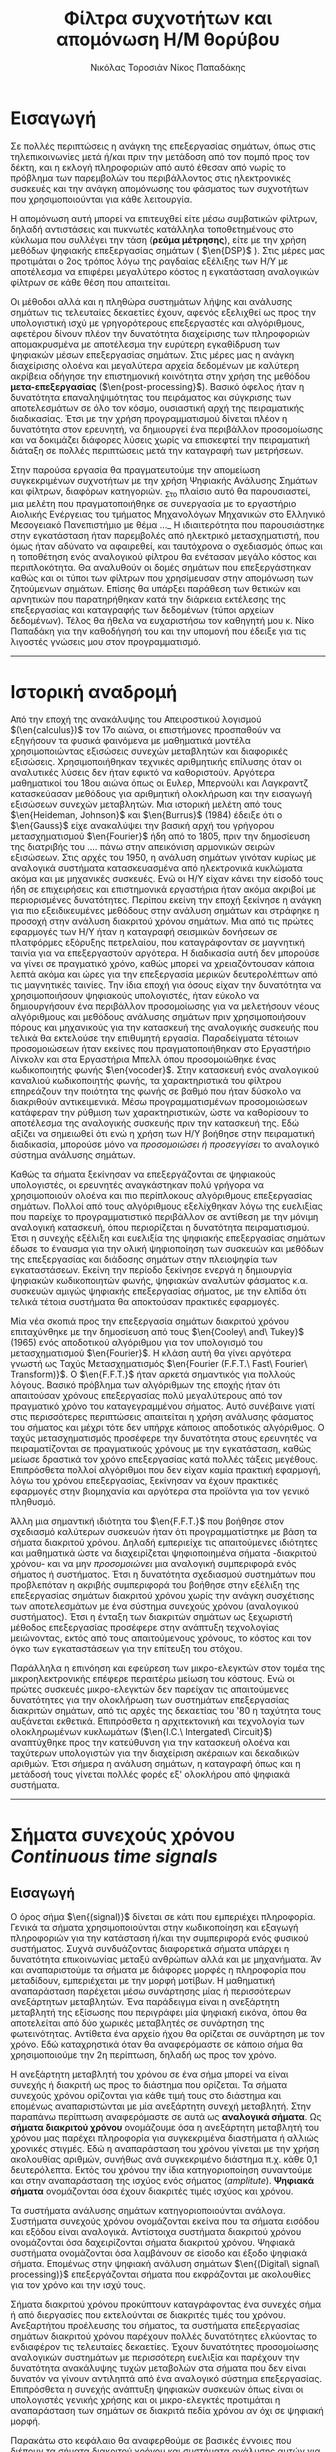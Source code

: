 #+TITLE: Φίλτρα συχνοτήτων και απομόνωση Η/Μ θορύβου
#+AUTHOR: Νικόλας Τοροσιάν
#+AUTHOR: Νίκος Παπαδάκης
#+LANGUAGE: gr
#+STARTUP: latexpreview
#+OPTIONS: tags:t toc:t
#+EXPORT_SELECT_TAGS: export
#+EXPORT_EXCLUDE_TAGS: noexport
#+EXCLUDE_TAGS: noexport
#+TAGS:  noexport(n)

# The default La-TeX class is article,
#+LATEX_CLASS: report

# Options to modify the class. E.g. font size.
#+LATEX_CLASS_OPTIONS: [breaklines=true]

# Other La-TeX code that you'd need in the preamble, notably, using packages.
#+LATEX_HEADER: \usepackage[margin=2cm]{geometry}
#+LATEX_HEADER: \usepackage{setspace}
#+LATEX_HEADER: \usepackage[utf8]{inputenc}
#+LATEX_HEADER: \usepackage[LGR]{fontenc}
#+LATEX_HEADER: \usepackage[T1]{fontenc}
#+LATEX_HEADER: \usepackage[english,greek]{babel}
#+LATEX_HEADER: \newcommand{\en}[1]{\foreignlanguage{english}{#1}}
#+LATEX_HEADER: \usepackage{minted}
#+LATEX_HEADER: \usepackage[hidelinks]{hyperref}
# Options don't need to be in capital letters
#+latex_header: \setstretch{1.50}
#+latex_header: \hypersetup{colorlinks=true, linkcolor=black}

# Fancy headers
#+latex_header: \usepackage{fancyhdr}
#+latex_header: \usepackage{lipsum}% just to generate text for the example
#+latex_header: \pagestyle{fancy}
#+latex_header: \fancyhf{}
#+latex_header: \fancyhead[L]{\rightmark}
#+latex_header: \fancyhead[R]{\leftmark}
#+latex_header: \renewcommand{\headrulewidth}{0.4pt}


* Εισαγωγή
#+ODT: <text:p text:style-name="PageBreak"/>
Σε πολλές περιπτώσεις η ανάγκη της επεξεργασίας σημάτων, όπως στις
τηλεπικοινωνίες μετά ή/και πριν την μετάδοση από τον πομπό προς τον
δέκτη, και η εκλογή πληροφοριών από αυτό έθεσαν από νωρίς το πρόβλημα
των παρεμβολών του περιβάλλοντος στις ηλεκτρονικές συσκευές και την
ανάγκη απομόνωσης του φάσματος των συχνοτήτων που χρησιμοποιούνται για
κάθε λειτουργία.

Η απομόνωση αυτή μπορεί να επιτευχθεί είτε μέσω συμβατικών φίλτρων,
δηλαδή αντιστάσεις και πυκνωτές κατάλληλα τοποθετημένους στο κύκλωμα που
συλλέγει την τάση (*ρεύμα μέτρησης*), είτε με την χρήση μεθόδων ψηφιακής
επεξεργασίας σημάτων ( $\en{DSP}$ ).
Στις μέρες μας προτιμάται ο 2ος τρόπος λόγω
της ραγδαίας εξέλιξης των Η/Υ με αποτέλεσμα να επιφέρει μεγαλύτερο
κόστος η εγκατάσταση αναλογικών φίλτρων σε κάθε θέση που απαιτείται.

Οι μέθοδοι αλλά και η πληθώρα συστημάτων λήψης και ανάλυσης σημάτων τις
τελευταίες δεκαετίες έχουν, αφενός εξελιχθεί ως προς την υπολογιστική
ισχύ με γρηγορότερους επεξεργαστές και αλγόριθμους, αφετέρου δίνουν
πλέον την δυνατότητα διαχείρισης των πληροφοριών απομακρυσμένα με
αποτέλεσμα την ευρύτερη εγκαθίδρυση των ψηφιακών μέσων επεξεργασίας
σημάτων. Στις μέρες μας η ανάγκη διαχείρισης ολοένα και μεγαλύτερα
αρχεία δεδομένων με καλύτερη ακρίβεια οδήγησε την επιστημονική κοινότητα
στην χρήση της μεθόδου *μετα-επεξεργασίας* ($\en{post-processing}$). Βασικό όφελος
ήταν η δυνατότητα επαναληψιμότητας του πειράματος και σύγκρισης των
αποτελεσμάτων σε όλο τον κόσμο, ουσιαστική αρχή της πειραματικής
διαδικασίας. Έτσι με την χρήση προγραμματισμού δίνεται πλέον η
δυνατότητα στον ερευνητή, να δημιουργεί ένα περιβάλλον προσομοίωσης και
να δοκιμάζει διάφορες λύσεις χωρίς να επισκεφτεί την πειραματική διάταξη
σε πολλές περιπτώσεις μετά την καταγραφή των μετρήσεων.

Στην παρούσα εργασία θα πραγματευτούμε την απομείωση συγκεκριμένων
συχνοτήτων με την χρήση Ψηφιακής Ανάλυσης Σημάτων και φίλτρων, διαφόρων
κατηγοριών. _Στο πλαίσιο αυτό θα παρουσιαστεί, μια μελέτη που
πραγματοποιήθηκε σε συνεργασία με το εργαστήριο Αιολικής Ενέργειας του
τμήματος Μηχανολόγων Μηχανικών στο Ελληνικό Μεσογειακό Πανεπιστήμιο με
θέμα …_ Η ιδιαιτερότητα που παρουσιάστηκε στην εγκατάσταση ήταν
παρεμβολές από ηλεκτρικό μετασχηματιστή, που όμως ήταν αδύνατο να
αφαιρεθεί, και ταυτόχρονα ο σχεδιασμός όπως και η τοποθέτηση ενός
αναλογικού φίλτρου θα ενέτασαν μεγάλο κόστος και περιπλοκότητα. Θα
αναλυθούν οι δομές σημάτων που επεξεργάστηκαν καθώς και οι τύποι των
φίλτρων που χρησίμευσαν στην απομόνωση των ζητούμενων σημάτων. Επίσης θα
υπάρξει παράθεση των θετικών και αρνητικών που παρατηρήθηκαν κατά την
διάρκεια εκτέλεσης της επεξεργασίας και καταγραφής των δεδομένων (τύποι
αρχείων δεδομένων). Τέλος θα ήθελα να ευχαριστήσω τον καθηγητή μου κ.
Νίκο Παπαδάκη για την καθοδήγησή του και την υπομονή που έδειξε για τις
λιγοστές γνώσεις μου στον προγραμματισμό.
-----
* Ιστορική αναδρομή
:PROPERTIES:
:ATTR_ODT: :page-break t
:END:
Από την εποχή της ανακάλυψης του Απειροστικού λογισμού $(\en{calculus})$
τον 17ο αιώνα, οι επιστήμονες προσπαθούν να εξηγήσουν τα φυσικά
φαινόμενα με μαθηματικά μοντέλα χρησιμοποιώντας εξισώσεις
συνεχών μεταβλητών και διαφορικές εξισώσεις. Χρησιμοποιήθηκαν
τεχνικές αριθμητικής επίλυσης όταν οι αναλυτικές λύσεις δεν
ήταν εφικτό να καθοριστούν. Αργότερα μαθηματικοί του 18ου αιώνα
όπως οι Ευλερ, Μπερνούλι και Λαγκραντζ κατασκεύασαν μεθόδους
για αριθμητική ολοκλήρωση και την εισαγωγή εξισώσεων συνεχών
μεταβλητών. Μια ιστορική μελέτη από τους $\en{Heideman, Johnson}$ και
$\en{Burrus}$ (1984) έδειξε ότι ο $\en{Gauss}$ είχε ανακαλύψει την βασική
αρχή του γρήγορου μετασχηματισμού $\en{Fourier}$ ήδη από το 1805, πριν
την δημοσίευση της διατριβής του .... πάνω στην απεικόνιση
αρμονικών σειρών εξισώσεων.
Στις αρχές του 1950, η ανάλυση σημάτων γινόταν κυρίως με
αναλογικά συστήματα κατασκευασμένα από ηλεκτρονικά κυκλώματα
ακόμα και με μηχανικές συσκευές. Ενώ οι Η/Υ είχαν κάνει την
είσοδό τους ήδη σε επιχειρήσεις και επιστημονικά εργαστήρια
ήταν ακόμα ακριβοί με περιορισμένες δυνατότητες. Περίπου εκείνη
την εποχή ξεκίνησε η ανάγκη για πιο εξειδικευμένες μεθόδους
στην ανάλυση σημάτων και στράφηκε η προσοχή στην ανάλυση
διακριτού χρόνου σημάτων. Μια από τις πρώτες εφαρμογές των Η/Υ
ήταν η καταγραφή σεισμικών δονήσεων σε πλατφόρμες εξόρυξης
πετρελαίου, που καταγράφονταν σε μαγνητική ταινία για να επεξεργαστούν
αργότερα. Η διαδικασία αυτή δεν μπορούσε να γίνει σε
πραγματικό χρόνο, καθώς μπορεί να χρειαζόντουσαν κάποια
λεπτά ακόμα και ώρες για την επεξεργασία μερικών δευτερολέπτων
από τις μαγνητικές ταινίες.
    Την ίδια εποχή για όσους είχαν την δυνατότητα να χρησιμοποιήσουν
ψηφιακούς υπολογιστές, ήταν εύκολο να δημιουργήσουν ένα περιβάλλον
προσομοίωσης για να μελετήσουν νέους αλγόριθμους και μεθόδους
ανάλυσης σημάτων πριν χρησιμοποιήσουν πόρους και μηχανικούς για την
κατασκευή της αναλογικής συσκευής που τελικά θα εκτελούσε την
επιθυμητή εργασία. Παραδείγματα τέτοιων προσομοιώσεων ήταν εκείνες
που πραγματοποιήθηκαν στο Εργαστήριο Λίνκολν και στα Εργαστήρια Μπελλ
όπου προσομοιώθηκε ένας κωδικοποιητής φωνής $\en{vocoder}$. Στην κατασκευή
ενός αναλογικού καναλιού κωδικοποιητής φωνής, τα χαρακτηριστικά του
φίλτρου επηρεάζουν την ποιότητα της φωνής σε βαθμό που ήταν δύσκολο να
διακριθούν αντικειμενικά. Μέσω προγραμματισμένων προσομοιώσεων
κατάφεραν την ρύθμιση των χαρακτηριστικών, ώστε να καθορίσουν το
αποτέλεσμα της αναλογικής συσκευής πριν την κατασκευή της.
    Εδώ αξίζει να σημειωθεί ότι ενώ η χρήση των Η/Υ βοήθησε στην πειραματική
διαδικασία, μπορούσε μόνο να /προσομοιώσει ή προσεγγίσει/ το αναλογικό
σύστημα ανάλυσης σημάτων.

Καθώς τα σήματα ξεκίνησαν να επεξεργάζονται σε ψηφιακούς υπολογιστές, οι
ερευνητές αναγκάστηκαν πολύ γρήγορα να χρησιμοποιούν ολοένα και πιο περίπλοκους
αλγόριθμους επεξεργασίας σημάτων. Πολλοί από τους αλγόριθμους
εξελίχθηκαν λόγω της ευελιξίας που παρείχε το προγραμματιστικό περιβάλλον
σε αντίθεση με την μόνιμη αναλογική κατασκευή, όπου περιορίζεται η δυνατότητα
πειραματισμού. Έτσι η συνεχής εξέλιξη και ευελιξία της ψηφιακής
επεξεργασίας σημάτων έδωσε το έναυσμα για την ολική ψηφιοποίηση των συσκευών
και μεθόδων της επεξεργασίας και διάδοσης σημάτων στην πλειοψηφία των
εγκαταστάσεων. Εκείνη την περίοδο ξεκίνησε ενεργά η δημιουργία ψηφιακών
κωδικοποιητών φωνής, ψηφιακών αναλυτών φάσματος κ.α. συσκευών αμιγώς ψηφιακής
επεξεργασίας σήματος, με την ελπίδα ότι τελικά τέτοια συστήματα θα
αποκτούσαν πρακτικές εφαρμογές.

Μία νέα σκοπιά προς την επεξεργασία σημάτων διακριτού χρόνου επιταχύνθηκε
με την δημοσίευση από τους $\en{Cooley\ and\ Tukey}$ (1965) ενός αποδοτικού αλγόριθμου
για τον υπολογισμό του μετασχηματισμού $\en{Fourier}$. Η κλάση αυτή θα γίνει
αργότερα γνωστή ως Ταχύς Μετασχηματισμός $\en{Fourier (F.F.T.\ Fast\ Fourier\ Transform)}$.
Ο $\en{F.F.T.}$ ήταν αρκετά σημαντικός για πολλούς λόγους. Βασικό
πρόβλημα των αλγόριθμων της εποχής ήταν ότι απαιτούσαν χρόνους
επεξεργασίας πολύ μεγαλύτερους από τον πραγματικό χρόνο του
καταγεγραμμένου σήματος. Αυτό συνέβαινε γιατί στις περισσότερες
περιπτώσεις απαιτείται η χρήση ανάλυσης φάσματος του σήματος και μέχρι
τότε δεν υπήρχε κάποιος αποδοτικός αλγόριθμος. Ο ταχύς μετασχηματισμός
προσέφερε την δυνατότητα στους ερευνητές να πειραματίζονται σε
πραγματικούς χρόνους με την εγκατάσταση, καθώς μείωσε δραστικά τον χρόνο
επεξεργασίας κατά πολλές τάξεις μεγέθους. Επιπρόσθετα πολλοί αλγόριθμοι
που δεν είχαν καμία πρακτική εφαρμογή, λόγω του χρόνου επεξεργασίας,
ξεκίνησαν να έχουν πρακτικές εφαρμογές στην βιομηχανία και αργότερα στα
προϊόντα για τον γενικό πληθυσμό.

Άλλη μια σημαντική ιδιότητα του $\en{F.F.T.}$ που βοήθησε στον σχεδιασμό καλύτερων
συσκευών ήταν ότι προγραμματίστηκε με βάση τα σήματα διακριτού χρόνου.
Δηλαδή εμπεριείχε τις απαιτούμενες ιδιότητες και μαθηματικά ώστε να
διαχειρίζεται ψηφιοποιημένα σήματα -διακριτού χρόνου- και να μην
/προσομοιώνει/ μια αναλογική συμπεριφορά ενός σήματος ή συστήματος.
Έτσι η δυνατότητα σχεδιασμού συστημάτων που προβλεπόταν η ακριβής
συμπεριφορά του βοήθησε στην εξέλιξη της επεξεργασίας σημάτων
διακριτού χρόνου χωρίς την ανάγκη συσχέτισης των αποτελεσμάτων
με ένα σύστημα συνεχούς χρόνου (αναλογικού συστήματος). Έτσι η ένταξη
των διακριτών σημάτων ως ξεχωριστή μέθοδος επεξεργασίας προσέφερε στην
ανάπτυξη τεχνολογίας μειώνοντας, εκτός από τους απαιτούμενους χρόνους,
το κόστος και τον όγκο των εγκαταστάσεων για την επίτευξη του στόχου.

Παράλληλα η επινόηση και εφεύρεση των μικρο-ελεγκτών στον τομέα της
μικροηλεκτρονικής επέφερε περαιτέρω μείωση του κόστους. Ενώ οι
πρώτες συσκευές μικρο-ελεγκτών δεν παρείχαν τις απαιτούμενες δυνατότητες
για την ολοκλήρωση των συστημάτων επεξεργασίας διακριτών σημάτων, από
τις αρχές της δεκαετίας του '80 η ταχύτητα τους αυξάνεται εκθετικά.
Επιπρόσθετα η αρχιτεκτονική και τεχνολογία των ολοκληρωμένων κυκλωμάτων
($\en{I.C.\ Intergated\ Circuit}$) αναπτύχθηκε προς την κατεύθυνση για την κατασκευή
ολοένα και ταχύτερων υπολογιστών για την διαχείριση ακέραιων και δεκαδικών
αριθμών. Έτσι σήμερα η ανάλυση σημάτων, η καταγραφή όπως και η μετάδοσή τους
γίνεται πολλές φορές εξ' ολοκλήρου από ψηφιακά συστήματα.
-----
* Σήματα συνεχούς χρόνου \(Continuous\ time\ signals\)
** Εισαγωγή
Ο όρος σήμα $\en{(signal)}$ δίνεται σε κάτι που εμπεριέχει πληροφορία. Γενικά
τα σήματα χρησιμοποιούνται στην κωδικοποίηση και εξαγωγή πληροφοριών για
την κατάσταση ή/και την συμπεριφορά ενός φυσικού συστήματος. Συχνά
συνδυάζοντας διαφορετικά σήματα υπάρχει η δυνατότητα επικοινωνίας μεταξύ
ανθρώπων αλλά και με μηχανήματα. Άν και αναπαριστούμε τα σήματα με διάφορες
μορφές η πληροφορία που μεταδίδουν, εμπεριέχεται με την μορφή μοτίβων. Η
μαθηματική αναπαράσταση παρέχεται μέσω συνάρτησης μίας ή περισσότερων
ανεξάρτητων μεταβλητών. Ένα παράδειγμα είναι η ανεξάρτητη μεταβλητή της
εξίσωσης που περιγράφει μία ψηφιακή εικόνα, όπου θα αποτελείται από δύο
χωρικές μεταβλητές σε συνάρτηση της φωτεινότητας. Αντίθετα ένα αρχείο ήχου
θα ορίζεται σε συνάρτηση με τον χρόνο. Εδώ καταχρηστικά όταν θα αναφερόμαστε
σε κάποιο σήμα θα χρησιμοποιούμε την 2η περίπτωση, δηλαδή ως προς τον χρόνο.

Η ανεξάρτητη μεταβλητή του χρόνου σε ένα σήμα μπορεί να είναι συνεχής ή
διακριτή ως προς το διάστημα που ορίζεται. Τα σήματα συνεχούς χρόνου
ορίζονται για κάθε τιμή τους στο διάστημα και επομένως αναπαριστώνται
με μία ανεξάρτητη συνεχή μεταβλητή. Στην παραπάνω περίπτωση αναφερόμαστε
σε αυτά ως *αναλογικά σήματα*. Ως *σήματα διακριτού χρόνου* ονομάζουμε όσα η
ανεξάρτητη μεταβλητή του χρόνου μας παρέχει πληροφορία για συγκεκριμένα
διαστήματα ή αλλιώς χρονικές στιγμές. Εδώ η αναπαράσταση του χρόνου γίνεται
με την χρήση ακολουθίας αριθμών, συνήθως ανά συγκεκριμένο διάστημα π.χ.
κάθε 0,1 δευτερόλεπτα. Εκτός του χρόνου την ίδια κατηγοριοποίηση συναντούμε
και στην αναπαράσταση της ισχύος ενός σήματος \((amplitute)\). *Ψηφιακά σήματα*
ονομάζονται όσα έχουν διακριτές τιμές ισχύος και χρόνου.

Τα συστήματα ανάλυσης σημάτων κατηγοριοποιούνται ανάλογα. Συστήματα συνεχούς
χρόνου ονομάζονται εκείνα που τα σήματα εισόδου και εξόδου είναι αναλογικά.
Αντίστοιχα συστήματα διακριτού χρόνου ονομάζονται όσα δαχειρίζονται σήματα
διακριτού χρόνου. Ψηφιακά συστήματα ονομάζονται όσα λαμβάνουν σε είσοδο και
έξοδο ψηφιακά σήματα. Επομένως στην ψηφιακή ανάλυση σημάτων $\en{(Digital\ signal\ processing)}$ επεξεργάζονται σήματα που εκφράζονται με ακολουθίες για
τον χρόνο και την ισχύ τους.

Σήματα διακριτού χρόνου προκύπτουν καταγράφοντας ένα συνεχές σήμα ή από
διεργασίες που εκτελούνται σε διακριτές τιμές του χρόνου. Ανεξαρτήτου
προέλευσης του σήματος, τα συστήματα επεξεργασίας σημάτων διακριτού χρόνου
παρέχουν πολλές δυνατότητες ελκύοντας το ενδιαφέρον τις τελευταίες
δεκαετίες. Έχουν δυνατότητες προσομοίωσης αναλογικών συστημάτων με
περισσότερη ευελιξία και παρέχουν την δυνατότητα ανακάλυψης τυχών μεταβολών
στα σήματα που δεν είναι δυνατόν να γίνουν αντιληπτά από ένα αναλογικό
σύστημα επεξεργασίας. Επιπρόσθετα η συνεχής ανάπτυξη ψηφιακών συσκευών
όπως είναι οι υπολογιστές γενικής χρήσης και οι μικρο-ελεγκτές προτιμάται
η αναπαράσταση των σημάτων σε διακριτά πεδία χρόνου αν όχι σε ψηφιακή μορφή.

Παρακάτω στο κεφάλαιο θα αναφερθούμε σε βασικές έννοιες που διέπουν τα σήματα
διακριτού χρόνου και συστήματα ανάλυσης αυτών για μονοδιάστατα σήματα.
Πρακτικά υπάρχει η δυνατότητα να διαχειριστούμε τα σήματα αυτά ως αναλογικά
και με σωστή χρήση συγκεκριμένων κριτηρίων μπορούμε να εξάγουμε τα σωστά
αποτελέσματα. Τέτοιου τύπου συστήματα καθόρισαν τις βασικές αρχές των
καταγραφικών συσκευών δεδομένων. Όμως πολλά συστήματα διακριτού χρόνου
δεν ορίζονται ως προσομοιώσεις αναλογικών συστημάτων καθώς και πολλές
ακολουθίες δεν προκύπτουν καταγράφοντας ένα αναλογικό σήμα. Για τους
παραπάνω λόγους αντί να εφαρμοστούν τα αποτελέσματα από την θεωρία που
αναφέρεται στα συνεχή σήματα-συστήματα, θα εκβάλλονται παράλληλα συμπεράσματα
ξεκινώντας από τα χαρακτηριστικά που διέπουν το σήμα και θέτοντας το
ανάλογο πλαίσιο επεξεργασίας. Εδώ ασχοληθήκαμε μόνο με ψηφιακά σήματα
καθώς η καταγραφή των σημάτων έγινε με Η/Υ μέσω προγράμματος $\en{(Lab-View)}$.

** Γενικός ορισμός
Σήμα συνεχούς χρόνου ονομάζεται ένα σήμα \(y(t)\), το οποίο ορίζεται για
κάθε τιμή του \(t\) σε κάποιο διάστημα χρόνου \([\alpha,\beta]\). Συνήθως τα συναντούμε
στην μορφή συνεχούς ρεύματος σε μετρητικές και άλλες συσκευές σε εξόδους
για την ένδειξη κάποιας τιμής ή απεικόνιση σε παλμογράφο. Τα σήματα
συνεχούς χρόνου χωρίζονται σε αναλογικά και διακριτά σήματα συνεχούς
χρόνου.
** Αναλογικό και διακριτό σήμα συνεχούς χρόνου
Αναλογικά σήματα ονομάζονται εκείνα που η ανεξάρτητη μεταβλητή του
χρόνου (t) και η μεταβλητή του πλάτους (εξαρτημένη μεταβλητή ως προς τον
χρόνο) λαμβάνουν συνεχής και πραγματικές τιμές, π.χ. \(\psi(t) = 12 * t\).
Διακριτά σήματα συνεχούς χρόνου ονομάζονται όσα ή εξαρτημένη τιμή
(πλάτος) παίρνει διακριτές τιμές, π.χ.

    \(\psi(t) =  A * t\), όπου

    \(A = 0, … ,n\) και \(t \in [a,b]\) .

-----
* Σήματα διακριτού χρόνου
** Γενικός ορισμός
Σήμα διακριτού χρόνου ονομάζεται μια ακολουθία αριθμών καταγεγραμμένες
ανά συγκεκριμένο χρονικό διάστημα, π.χ. κάθε 0,01 δευτερόλεπτο. Το
διάστημα αυτό ορίζει την ταχύτητα καταγραφής του σήματος από την
εκάστοτε συσκευή, όμως εμείς αναφερόμαστε σε αυτό το χρόνο μέσω της
συχνότητας καταγραφής ή αλλιώς $\en{sampling\ frequency}$. Η συχνότητα αυτή
ορίζεται ως το πηλίκο ενός δευτερολέπτου ως προς το χρονικό διάστημα
καταγραφής, δηλαδή από το παραπάνω παράδειγμα θα είχαμε μια συχνότητα
καταγραφής 1/0.01 \([Hz]\).

\begin{equation}
fs = \frac{1}{0,01} [Hz]
\end{equation}
Σημαντικό είναι να αναφερθεί ότι υπάρχει ένα όριο το οποίο πρέπει να
τηρείται ώστε η επαναδημιουργία του σήματος να απεικονίζει όσο το
δυνατόν πιο πολύ στο συνεχές σήμα που καταγράφηκε στην αρχή. Θα
αναφερθούμε αργότερα στο εν λόγω θεώρημα του φυσικού $\en{Niquist}$.
** Εφαρμογές
Στην κατηγορία αυτή κατατάσσονται τα περισσότερα σήματα που
χρησιμοποιούνται σήμερα λόγω της χρήσης Η/Υ για την καταγραφή και
παραγωγή ήχου και εικόνας. Η ένταξη των ψηφιακών σημάτων επιτάχυνε την
επεξεργασία και μείωσε δραστικά τον χώρο αποθήκευσης στην μνήμη των
υπολογιστών.
-----
* Θεωρία καταγραφής σημάτων
** Εισαγωγή
    Σε αυτή την ενότητα θα περιγραφούν οι βασικές θεωρίες που χρησιμοποιούνται
για την ψηφιακή καταγραφή και επεξεργασία σημάτων καθώς και κάποια προβλήματα
που μπορεί να εμφανιστούν κατά τις διαδικασίες αυτές. Μια από τις σημαντικότερες
θεωρίες είναι του Φυσικού και Ηλεκτρολόγου Μηχανικού $\en{Harry\ Nyquist}$,
όπου θα αναφερθεί στη συνέχεια. Επίσης θα αναφερθούμε σε διαστρεβλώσεις
και καταστρεπτικές συμπεριφορές των συστημάτων κατά την μετατροπή τους από
συνεχή σε διακριτά σήματα και σε τρόπους αναγνώρισης και αντιμετώπισης
των προβλημάτων.
** Συχνότητα $\en{Niquist}$
    Στην επεξεργασία σημάτων η συχνότητα $\en{Niquist}$ είναι ένα χαρακτηριστικό μέγεθος
στις καταγραφικές συσκευές, όπου καταγράφουν σήματα συνεχούς χρόνου σε διακριτές
ακολουθίες (ψηφιακά σήματα). Στην πράξη αν η υψηλότερη συχνότητα ενός σήματος
είναι μικρότερη από την συχνότητα $\en{Niquist}$ της συσκευής, το καταγεγραμμένο σήμα
δεν επηρεάζεται από αλλοίωση ($\en{aliasing}$) λόγω της διαδικασίας.

Ορίζεται ώς η μισή της συχνότητας καταγραφής και μετριέται σε κύκλους ανά δευτερόλεπτο
($\en{Hz}$). Σε κλασικές εφαρμογές ψηφιακής καταγραφής, μετά την συσκευή τοποθετείται
ένα φίλτρο $\en{anti-aliasing}$ που αποτρέπει την αλλοίωση μειώνοντας την ισχύ των
συνχοτήτων πάνω από ένα όριο. Τέλος, ορίζεται η ταχύτητα δειγματοληψίας που
παρέχει την λιγότερη δυνατή αλλοίωση, έχοντας υπ' όψη οτί η μεγαλύτερη
συχνότητα που θα αναπαραχθεί αργότερα από το ψηφιακό αντίγραφο θα είναι
ίση με την συχνότητα Νικουιστ \(f_s_N = 0.6f\).

\begin{equation}
f_s_N=0.5f
\end{equation}

\selectlanguage{english}
reference : \url{https://en.wikipedia.org/wiki/Nyquist_frequency}
\selectlanguage{greek}

** Αλλοίωση $\en{Aliasing}$
Ως αλλοίωση αναφερόμαστε εδώ στο αποτέλεσμα καταγραφής ενός σήματος,
όπου η έξοδος αποτελείται από διαφορετικά σήματα και δεν είναι δυνατό να
επαναδημιουργιθεί το αρχικό. Συνήθως η έξοδος είναι μετατοπισμένη ως
προς το φάσμα των συχνοτήτων, όμως πολλές φορές επηρεάζεται και η ισχύ.
Είναι λοιπόν σημαντικό να αποφευχθεί, όσο το δυνατόν περισσότερο, η
αλλοίωση των σημάτων κατά την διαδικασία καταγραφής τους. Για τον λόγο
αυτό συνήθως εφαρμόζεται ένα φίλτρο χαμηλών συχνοτήτων ή φίλτρο κατά της
αλλοίωσης $\en{AAF}$.

Στην ελληνική βιβλιογραφία το φαινόμενο αυτό αναφέρεται ως *ψευδώνυμα συχνοτήτων*
και ερευνήθηκε από τους $\en{Harry\ Niquist}$ και $\en{Claude\ Shannon}$ ερευνητές στα
$\en{Bell\ Labs}$,
οι οποίοι συνέβαλαν σημαντικά στον τομέα των τηλεπικοινωνιών και την καταγραφή
σημάτων. Άλλωστε το θεωρητικό υπόβαθρο για την καταγραφή *ψηφιακών σημάτων* απαλλαγμένων
από ψευδώνυμα αναπτύχθηκε από τους δύο κατά τις δεκαετίες 1920-1950.
Στην εργαστηριακή εγκατάσταση που εξετάστηκε ήταν αδύνατο να αποφευχθεί η εμφάνισή
τους, όμως χρησιμοποιήθηκε η μέθοδος της επεξεργασίας σημάτων πολλαπλών συχνοτήτων
καταγραφής. Στην συγκεκριμένη μέθοδο θα αναφερθούμε επιγραμματικά στην συνέχεια,
όμως αξίζει να αναφερθεί ότι δίνει την δυνατότητα εντοπισμού των αλλοιώσεων
αποδεκατίζοντας το σήμα σύμφωνα με μία σταθερά και εξετάζοντας την γραφική του
παράσταση σε σχέση με την αρχική καταγραφή. Όσο μειώνεται ο αριθμός των δειγμάτων
το σήμα καταστρέφεται ηθελημένα, παράγοντας ψευδώνυμα συχνοτήτων τα οποία θα πρέπει
να είναι όλα διαφορετικά. Όμως στην περίπτωση που εξετάστηκε φάνηκε να επαναδημιουργείται
το αρχικό σήμα σε κάθε πέμπτης (5) τάξης αποδεκατισμού σήματος.


#+attr_latex:  :width 250px
#+attr_latex:  :height 140px
#+ATTR_LATEX: :caption \caption{Φαινόμαινο αλλοίωσης σήματος μετά την καταγραφή του.}
[[~/Documents/dissertation/org-docs/dissertation document/aliasing_from_downsampling.png]]

Το συμπέρασμα αυτό προέκυψε χρησιμοποιώντας μια μέθοδο που εντάσσεται στην κατηγορία
της επεξεργασίας σημάτων πολλαπλών συχνοτήτων, μεταβάλλοντας την συχνότητα καταγραφής
αφαιρώντας πλήθος δειγμάτων, και συγκρίνοντας τις γραφικές παραστάσεις στα πεδία
συχνοτήτων και χρόνου.
Την απόρριψη του συγκεκριμένου τύπου "θορύβου" στις σύγχρονες συσκευές αναλαμβάνουν
ειδικά φίλτρα που ονομάζονται φίλτρα που ονομάζονται $\en{F.I.R.}$. Περισσότερα θα αναφερθούν
αργότερα.

\selectlanguage{english}
<https://en.wikipedia.org/wiki/Anti-aliasing_filter>
\selectlanguage{greek}

** Μείωση αριθμού δειγμάτων $\en{Decimation\ and\ down-sampling}$
Η τεχνική αυτή εφαρμόζεται σε ψηφιακά σήματα με πολλά δείγματα ανά
χρονικό διάστημα που όμως η τυπική απόκληση προδίδει μια περιοδική
κίνηση που σχετίζεται με ταλάντωση. Τότε είναι εύλογο να χωριστεί το
σήμα σε μικρότερα “κομμάτια”. Αύτο έχει σαν αποτέλεσμα την ταχύτερη
ανάλυση των δεδομένων και την ευελιξία της επιλογής ομάδων σε συνάρτηση
με τον χρόνο ή κάποιο άλλο κριτήριο. Εφαρμόζεται συχνά στην
καθημερινότητά μας, καθώς η συμπίεση αρχείων και τα πρότυπα αρχεία ήχου
και εικόνας συμπεριλαμβάνουν μία ή και περισσότερες διαδικασίες μείωσης
του αριθμού των δειγμάτων.

Στην επεξεργασία ψηφιακών σημάτων οι όροι μείωση αριθμού δειγμάτων,
αποδεκατισμός και συμπίεση μπορεί να έχουν ταυτόσημα νοήματα ή μπορεί να
περιγράφουν την απομείωση συχνοτήτων και απορριψη αριθμού δειγμάτων σε
ένα σύστημα ψηφιακής καταγραφής σημάτων πολλαπλών συχνοτήτων. Αργότερα
θα αναλυθεί η σημασία τέτοιων συστημάτων.

Αποδεκατισμός ενός ψηφιακού σήματος σημαίνει η αποθήκευση τελικώς του
κάθε 10ου δείγματος από το αρχικό καταγεγραμμένο σήμα με συγκεκριμένη
συχνότητα καταγραφής. Αυτό έχει επεκταθεί ορίζοντας τον αποδεκατισμό
κατά έναν παράγοντα που συνήθως είναι σταθερός αριθμός και μπορεί να
λάβει ακέραιες και δεκαδικές τιμές.
Έδω αξίζει να σημειωθεί η ανάγκη να λαμβάνει ο παράγοντας αυτός μια
λογική τιμή, για παράδειγμα ένα ψηφιακό σήμα που έχει διάρκεια πέντε
(5) δευτερόλεπτα και καταγράφηκε από συσκευή που είχε συχνότητα
καταγραφής 20 $\en{Hertz}$ ένας παράγοντας 101 προφανώς δεν θα άφηνε κανένα
δείγμα στο νέο ψηφιακό σήμα. Επιπρόσθετα το όριο για να αποφύγουμε την
αλλοίωση απαιτεί το τελικό αποτέλεσμα των διαδικασιών είναι τα 10
δείγματα ανά δευτερόλεπτο (10 $\en{Hz}$). Επομένως θέτοντας τον παράγοντα
αποδεκατισμού 51 θα παρείχε ένα σήμα που θα ήταν αλλοιωμένο.Όταν η
διαδικασία αυτή εφαρμόζεται σωστά σε μια αλληλουχία δειγμάτων ενός σήματος
ή μιας συνεχής συνάρτησης, παράγεται μια προσομοίωσή του καταγεγραμμένο
με μικρότερη συχνότητα.
Όταν το φίλτρο κατά της αλλοίωσης είναι σχεδιασμένο με πρότυπο $\en{IIR}$, τα
οποία θα αναλυθούν παρακάτω, η διαδικασία βασίζεται στην ανάδραση της
εξόδου στην είσοδο του φίλτρου πριν την έναρξη του δεύτερου στάδιου. Για
το πρότυπο σχεδιασμού $\en{FIR}$ είναι εύκολο να υπολογιστεί για κάθε Μ εξόδου.
Ο υπολογισμός που γίνεται από ένα τέτοιο φίλτρο αποδεκατισμού για κάθε
νιοστή έξοδο δείγματος φαίνεται παρακάτω.

\begin{equation}
y[n]=\sum_{k=0}^{K-1}x[nM-k] \cdot h[k],}
\end{equation}


Όπου η ακολουθία $\en{h}$[•] είναι η απόκριση του κρουστικού παλμού ($\en{impulse\ response}$)
, και K είναι το μήκος. Η $\en{x}$[•] αντιπροσωπεύει το σήμα εισόδου
εξαγόμενο από το φίλτρο με λιγότερα δείγματα.
Σε επεξεργαστές γενικής χρήσης μετά τον υπολογισμό της παραπάνω εξίσωσης
για κάποιον αριθμό $\en{n}$, ο ευκολότερος τρόπος να υπολογιστεί το $\en{y[n+1]}$
είναι η καθυστέρηση της αρχής της ακολουθίας $\en{x}$[•] κατά Μ, και να λυθεί
το παραπάνω άθροισμα ξανά. Άν ο παράγοντας Μ=2, η συνάρτηση $\en{h}$[•] μπορεί
να αντιπροσωπεύει ενα φίλτρο μισών συχνοτήτων, όπου σχεδόν το μισό πλήθος
των δειγμάτων του αρχικού σήματος θα είναι μηδενικής ισχύος ($\en{amplitute}$)
και δεν θα συμπεριληφθούν στο προϊόν πολλαπλασιασμού.
Οι *τιμές* της απόκρισης του παλμού κατά διαστήματα Μ δημιουργούν
υποαληλλουχίες, πλήθους Μ περιπλεγμένες μεταξύ τους.Το παράγογο του
πολλαπλασιασμού είναι η πρόσθεση των προϊόντων από τον πολλαπλασιασμό
κάθε υποαληλλουχίας με το καταγεγραμμένο σήμα $\en{x}$[•]. Επιπρόσθετα λόγω
της μειώσης του πλήθους των δειγμάτων στο σήμα κατά Μ, κάθε σήμα που
χρησιμοποιήθηκε στον προηγούμενο υπολογισμό κάποιου Μ προϊόντος δεν θα
επαναλληφθεί σε επόμενο υπολογισμό. Αυτός είναι και ο λόγος που τα φίλτρα
μικρής τάξης Μ $\en{FIR}$ φιλτράρουν μια από τις αλληλουχίες της εισόδου κάθε
φορά και τα Μ προϊόντα προσθέτονται για να κατασκευαστεί το σήμα εξόδου.
Αυτή η μέθοδος εφαρμόζεται σε συστήματα πολλαπλών επεξεργαστών, όπου ένα
σήμα χωρίζεται σε φάσεις και φιλτράρεται ξεχωριστά από Μ αριθμό φίλτρων
και τελικά προσθέτονται για την δημιουργία του σήματος εξόδου. Τα παραπάνω
φίλτρα ονομάζονται και πολυφασικά.
Για εγκυκλοπεδικούς λόγους αξίζει να σημειωθεί πως είναι πιθανό σε κάθε
φάση του υπολογισμού να αντικαθιστούμε τις τιμές της προηγούμενης φάσης
με μηδενικές τιμές, σε ένα αντίγραφο της αλληλουχίας $\en{h}$[•], επεξεργάζοντας
το αρχικό σήμα στην συχνότητα εισόδου (πολλαπλασιάζοντας με 0) και
αποδεκατίζοντας την έξοδο κατά έναν παράγοντα Μ. Η παραπάνω διαδικασία
ονομάστηκε στα αγγλικά $\en{the\ first\ Noble\ identity}$ και εφαρμόζεται σε
διαφοροποιημένες πολυφασικές μεθόδους.

\selectlanguage{english}
- [[https://en.wikipedia.org/wiki/Downsampling_(signal_processing)][wikipedia]]
\selectlanguage{greek}
-----

* Επεξεργασία σημάτων $\en{Signal\ process\ (post-processing)}$

** Ορισμός μετα-επεξεργασίας
    Η επεξεργασία ενός σήματος θα πρέπει να γίνεται με προσοχή καθώς είναι
εύκολο να καταστραφεί μέρος της πληροφορίας που περιέχεται ή ακόμα και
να εκδοθούν λανθασμένα συμπεράσματα για την συμπεριφορά του συστήματος.
Εδώ χρησιμοποιήθηκε η *μετα-επεξεργασία* , δηλαδή τα δεδομένα
καταγράφηκαν με σταθερή συχνότητα δειγματοληψίας σε μορφή αρχείου
δεδομένων ($\en{datasets}$) .$\en{tdms}$ μέσω του προγράμματος $\en{LabView}$.

    Η μέθοδος αυτή δίνει την δυνατότητα στον αναλυτή να επεξεργαστεί τα
δεδομένα στον προσωπικό του υπολογιστή ακόμα και να συνδεθεί σε κάποιον
ισχυρότερο υπολογιστή και να τα διαχειριστεί εξ’ αποστάσεως. Μπορεί όμως
να γίνεται και στην εγκατάσταση αυτοματοποιώντας την διαδικασία
καταγραφής των δεδομένων. Τα συστήματα τηλεπικοινωνιών βασίζονται στην
σωστή κωδικοποίηση από τον πομπό και αποκωδικοποίηση στον δέκτη, οι
διαδικασίες αυτές λαμβάνουν χώρα στις συσκευές που καταγράφουν και
μεταδίδουν το σήμα, όμως επειδή η επεξεργασία της
κωδικοποίησης-αποκωδικοποίησης γίνεται αφού καταγραφεί το σήμα σε κάποια
προσωρινή ή μόνιμη μνήμη και έτσι εντάσσεται στην *μετα-επεξεργασία*.

** Εγκατάσταση εργαστηρίου
    Η εγκατάσταση που χρησιμοποιήθηκε για την συλλογή των δεδομένων
αποτελείται από μία αεροσύραγγα την οποία τροφοδοτεί με σταθερή ταχύτητα
αέρα ένας ηλεκτροκινητήρας προσδεδεμένος σε έναν έλικα. Στην μέση της
σήραγγας υπάρχει ένα πλέγμα διάχυσης ώστε η ροή του αέρα να γίνεται όσο
το δυνατόν πιο ομοιόμορφα στην έξοδο όπου βρίσκεται και το αισθητήριο
όργανο για την καταγραφή της ταχύτητας του ανέμου. Παρακάτω φαίνεται μια
εικόνα της εγκατάστασης σε σχηματικό διάγραμμα.

#+attr_latex:  :width 420px
#+attr_latex:  :height 250px
#+attr_latex:  :center t
#+ATTR_LATEX: :caption \caption{Θάλαμος ομοιόμορφης παροχής ανέμου στο αισθητήριο όργανο όπου τοποθετείται στο σημείο \textbf{Α}. Στο σημείο  \textbf{\(A_{s}\)}, βρίσκεται ένα πλέγμα διάσπασης της ροής που μας επιτρέπει την ομαλή ταχύτητα στο σημείο εξόδου \textbf{A}.}
[[file:~/Pictures/Wind_Tunnel_setup_lab.png]]


    Ένας λόγος που δεν χρησιμοποιήθηκε επεξεργασία σε πραγματικό χρόνο είναι
ότι η εγκατάσταση "που χρησιμοποιήθηκε για την συλλογή των δεδομένων"
κατασκευάστηκε με σκοπό την σύνδεσή του σε κεντρική μονάδα επικοινωνίας
και από εκεί πραγματοποιείται σύνδεση μέσω σειριακής θύρας $\en{USB}$ με Η/Υ,
όπου και καταγράφεται το σήμα του αισθητήριου οργάνου ($\en{pitot-tube}$). Ένας
δεύτερος λόγος ήταν η ανάγκη να δοκιμαστούν διαφορετικές μέθοδοι
αφαίρεσης του θορύβου και προφανώς αυτό θα ήταν πιο δύσκολο εάν έπρεπε
να γίνει σε πραγματικό χρόνο αλλάζοντας τις απαραίτητες παραμέτρους για
την ρύθμιση του φίλτρου. Θα έπρεπε λοιπόν να εγκατασταθεί ανάλογη
συσκευή, όπως ένας μικροεπεξεργαστής, που θα είχε την δυνατότητα για
υψηλές ταχύτητες δειγματοληψίας καθώς η καταγραφή έγινε στα 100 $\en{kHz}$.
Αυτό θα αύξανε πολύ το κόστος της κατασκευής και θα απαιτούσε
βαθμονόμιση του φίλτρου για να μην προστεθεί περαιτέρω σφάλμα στην
μέτρηση
-----

* Σχεδιασμός Φίλτρων

** Κατηγορίες
Λόγω των πολλών εφαρμογών που έχουν και την εκθετική αύξηση της χρήσης
ηλεκτρονικών συσκευών στην καθημερινότητα, οι δυνατότητες επεξεργασίας
ψηφιακών σημάτων αποτελεί πρακτικά απαραίτητη προϋπόθεση. Έτσι η ανάγκη
για την ανάπτυξη διαφόρων τύπων φίλτρων π.χ. το φίλτρο μέσης τρέχουσας
τιμής ($\en{F.I.R.}$), το φίλτρο άπειρης κρουστικής απόκρισης ($\en{I.I.R.}$) και το μεσιανό
φίλτρο ($\en{median\ filters}$). Στην συνέχεια θα αναφερθούμε και στις τρείς αυτές
κατηγορίες αναφέροντας παραδείγματα από τις μεθόδους που χρησιμοποιήθηκαν
στην ανάλυση των δεδομένων από την *εργαστηριακή εγκατάσταση* ? ...
Η γενική διαφοροποίηση που γίνεται αρχικά είναι ώς προς το εύρος
συχνοτήτων που επηρεάζουν. Έτσι αν απορρίπτονται οι ύψηλες συχνότητες, το
φίλτρο ονομάζεται διέλευσης χαμηλών συχνοτήτων ($\en{low-pass\ filter}$)
ενώ το αντίστροφο ονομάζεται φίλτρο διέλευσης υψηλών συχνοτήτων ($\en{high-pass\ filter}$).
Άν το φίλτρο επηρεάζειμία περιοχή ή *φάσμα* συχνοτήτων και
απορρίπτει όσες βρίσκονται πριν και μετά, ονομάζεται φίλτρο απόρριψης
εύρους συχνοτήτων ($\en{band-stop\ filter}$).

** Φίλτρο άπειρης κρουστικής απόκρισης $\en{Infinite\ Impulse\ Response\ (I.I.R.)}$
Τα φίλτρα άπειρης κρουστικής απόκρισης στο πεδίο του χρόνου <216>....
Γραμμικότητα και χρονική αμεταβλητότητα .... <219>.....
κλπ .....
....

*** $\en{IIR}$
**** Imports :noexport:
#+begin_src jupyter-python :session py :async yes :results drawer
import numpy as np
import math
import matplotlib.pyplot as plt
from scipy import signal
#+end_src

**** $\en{Butterworth}$

\selectlanguage{english}

#+begin_src jupyter-python :session py :async yes :results drawer :exports code
# 4TH ORDER BUTTERWORTH FILTER WITH A GAIN DROP OF 1/sqrt(2) AT 0.4 CYCLES/SAMPLE
bb, ab  = signal.butter (4, 0.8, 'low', analog=False, output='ba')
print ('Coefficients of b = ', bb)
print ('Coefficients of a = ', ab)
wb, hb = signal.freqz(bb, ab)
wb = wb/(2*math.pi)
plt.plot(wb, abs(np.array(hb)))

plt.title('Butterworth filter frequency response')
plt.xlabel('Frequency [cycles/sample]')
plt.ylabel('Amplitute [dB]')
plt.margins(0, 0.1)
plt.grid(which = 'both', axis='both')
plt.savefig('Butterworth Filter Freq Response.png')
#+end_src

#+CAPTION:Butterworth filter frequency response

[[file:./Butterworth Filter Freq Response.png]]

**** Bessel

#+begin_src jupyter-python :session py :async yes :results drawer
# 4TH ORDER BESSEL FILTER WITH A GAIN DROP OF 1/sqrt(2) AT 0.4 CYCLES/SAMPLE

bb, ab = signal.bessel (4, 0.8, 'low', analog=False, output='ba')
print ('Coefficients of b = ', bb)
print ('Coefficients of a = ', ab)
wb, hb = signal.freqz(bb, ab)
wb = wb/(2*math.pi)
plt.plot(wb, abs(np.array(hb)))

plt.title('Bessel filter frequency response')
plt.xlabel('Frequency [cycles/sample]')
plt.ylabel('Amplitute [dB]')
plt.margins(0, 0.1)
plt.grid(which= 'both', axis= 'both')
plt.savefig('Bessel Filter Freq Response.png')
#+end_src

#+RESULTS:
:results:
: Coefficients of b =  [0.38138399 1.52553597 2.28830395 1.52553597 0.38138399]
: Coefficients of a =  [1.         2.22014688 1.96016768 0.79691897 0.12491033]
[[file:./.ob-jupyter/e1bd9331cdcfacbb7f41f9d3f7f7369417191cb2.png]]
:end:

[[file:./Bessel Filter Freq Response.png]]
**** Chebyshev

#+begin_src jupyter-python :session py :async yes :results drawer
#4TH ORDER CHEBYSHEV FILTER TYPE 1 (ONLY IN PASSBAND RIPPLES)
#WITH MAX RIPPLES=2 AND THE GAIN DROP AT 1.5 CYCLES/SAMPLE

bb, ab = signal.cheby1 (4, 2, 0.3, 'low', analog=False, output='ba')
print ('Coefficients of b = ', bb)
print ('Coefficients of a = ', ab)
wb, hb = signal.freqz(bb, ab)
wb = wb/(2*math.pi)
plt.plot(wb, abs(np.array(hb)))

plt.title('Chebyshev filter frequency response')
plt.xlabel('Frequency [cycles/sample]')
plt.ylabel('Amplitute [dB]')
plt.margins(0, 0.1)
plt.grid(which= 'both', axis= 'both')
plt.savefig('Chebyshev Filter Freq Response.png')
#+end_src

#+RESULTS:
:results:
: Coefficients of b =  [0.00621208 0.02484834 0.03727251 0.02484834 0.00621208]
: Coefficients of a =  [ 1.         -2.55878623  3.06243151 -1.88984936  0.51133289]
[[file:./.ob-jupyter/7a69c6d01e07b2b281b0b81bacec619b836e85be.png]]
:end:

[[file:./Chebyshev Filter Freq Response.png]]
**** Elliptic

#+begin_src jupyter-python :session py :async yes :results drawer
# 4TH ORDER ELLIPTIC FILTER WITH MAX RIPPLES =2dB IN PASSBAND,
# MIN ATTENUATION =8dB IN STOP BAND AT 0.25 CYCLES/SAMPLE

bb, ab = signal.ellip (4, 2, 8, 0.5, 'low', analog=False, output='ba')
print ('Coefficients of b = ', bb)
print ('Coefficients of a = ', ab)
wb, hb = signal.freqz(bb, ab)
wb = wb/(2*math.pi)
plt.plot(wb, abs(np.array(hb)))

plt.title('Elliptic filter frequency response')
plt.xlabel('Frequency [cycles/sample]')
plt.ylabel('Amplitute [dB]')
plt.margins(0, 0.1)
plt.grid(which= 'both', axis= 'both')
plt.savefig('Elliptic Filter Freq Response.png')
#+end_src

#+RESULTS:
:results:
: Coefficients of b =  [0.46145672 0.25087717 0.92598814 0.25087717 0.46145672]
: Coefficients of a =  [ 1.         -0.10662377  1.58392005 -0.10566643  0.58767062]
[[file:./.ob-jupyter/31f8668d780753525719afbd56f7453fde8a0779.png]]
:end:

[[file:./Elliptic Filter Freq Response.png]]

\selectlanguage{greek}

** Φίλτρο μέσης τρέχουσας τιμής $\en{Finite\ Impulse\ Response\ (F.I.R.)}$
Η κατηγορία αυτή εξειδικεύεται περαιτέρω, εφαρμόζοντας μια μέθοδο παραθύρων
τα οποία προσφέρουν συγκεκριμένες αποκρίσεις στο πεδίο των συχνοτήτων. Μερικά
παραδείγματα θα παρουσιαστούν παρακάτω, καθώς ήταν μια από τις μεθόδους που
εξετάστηκαν κατά την διάρκεια της ανάλυσης των δεδομένων. Παρείχε αποτελέσματα
που ενέτασαν στην έξοδό του ενίσχυση του σήματος σε χαμηλές συχνότητες. Αύτο
ήταν αποτέλεσμα του τρόπου με τον οποίο ορίζεται ο συγκεκριμένος τύπος, καθώς
φαίνεται να μην συνιστάται όταν ο όγκος δεδομένων έχουν μεγάλο πλήθος. Ο λόγος
είναι ότι πρέπει να οριστεί ένα πολυώνυμο με το οποίο κάθε συντελεστής ταυτίζεται
με κάθε ένα από τα σημεία του δείγματος. Έτσι σε μεγάλα σετ δεδομένων απαιτείται
πρακτικά μεγάλος όγκος αριθμητικών υπολογισμών που καθυστερεί την έκβαση των
αποτελεσμάτων σε μη αποδεκτό βαθμό.
*** Κατηγορίες παραθύρων φίλτρων $\en{F.I.R.}$

**** Συχνοί τύποι παραθύρων
- Βασικές κατηγορίες φίλτων:
  - $\en{Rectangle}$

    #+begin_src jupyter-python :session python :async yes :results drawer

    #+end_src

  - $\en{Barlett}$
    #+begin_src jupyter-python :session python :async yes :results drawer

    #+end_src

  - $\en{Hanning}$
      #+begin_src jupyter-python :session python :async yes :results drawer

      #+end_src

  - $\en{Hamming}$
      #+begin_src jupyter-python :session python :async yes :results drawer

      #+end_src

**** Μέθοδος $\en{Kaiser}$

#+begin_src jupyter-python :session python :async yes :results drawer

#+end_src

****  Βέλτιστες προσομοιώσεις φίλτρων

\selectlanguage{english}
- Here is a deep analysis for the appropriate implementation of the FIR filters in respect to /M value???/
\selectlanguage{greek}

-----
** D.T. Infinite Impulse Response from C.T. filters :noexport:

[[file:~/Documents/dissertation/org-docs/dissertation document/books/discrete_domain_signal.pdf::468]]
* Discrete Fourier Transform (D.F.T.) :noexport:
** Intro

[[file:~/Documents/dissertation/org-docs/dissertation document/books/discrete_domain_signal::567]]

** PROJ [#A] Periodic convolution

[[file:~/Documents/dissertation/org-docs/dissertation document/books/discrete_domain_signal::574]]

** PROJ [#A] Linear convolution using D.F.T.

[[file:~/Documents/dissertation/org-docs/dissertation document/books/discrete_domain_signal::602]]


** Computation of D.F.T.

*** Intro
- The D.F.T. has important role in Discrete Time signal-processing. Also there are efficient algorithms for programming (python, C++..).  They are called FFT algorithms (Fast Fourier Transform) but they are calculating all /N values of the D.F.T./. If only a portion of the frequencies are needed (0 <= ω <= 2π) other algorithms could be more efficient.
[[file:~/Documents/dissertation/org-docs/dissertation document/books/discrete_domain_signal.pdf::602]]


** D.F.T. analysis of signals

*** Intro
- For a finite-length signals the D.F.T. provides frequency-domain samples of the discrete-time Fourier transform, and the implications of this sampling must be clearly understood.
***** Example
- In linear filtering or convolution implemented by multiplying D.F.T.s rather than discrete-time Fourier transforms,a circular convolution is implemented and special care **must** be taken to ensure that the results will be equivalent to a linear convolution.

[[file:~/Documents/dissertation/org-docs/dissertation document/books/discrete_domain_signal.pdf::719]]

*** Windowing effect
- The purpose of the window in the time-dependent Fourier transform is to limit the extend of the sequence to be transformed so the spectral characteristics are reasonably stationary over the duration of the window.

  /**The more rapidly the signal characteristics change, the shorter the window should be**/

[[file:~/Documents/dissertation/org-docs/dissertation document/books/discrete_domain_signal.pdf::743]]

*** Sampling in Time and Frequency

* Laboratory case study :noexport:

** General idea and method
*** Intro
In the present case study the aim is to find a way to filter Electromagnetic Interference at 10-20 kHz via digital signal processing (Digital Signal Processing). The reason for choosing a post-process filtering is the ability to create a system agnostic processing that could be implemented across platforms and construction standards. The main goal is to remove those frequencies and find a best way for filtering this particular type of distortion.

As examined with raising the sampling frequency a curtain amount of noise is imported with distinguishable distortion of the original signal. This could be avoided by reduction of the sampling frequency, but this will introduce Aliasing effect. This was observed when a last recording of the signal with the wind tunnel and were appearing to be less affected than the compressed air measurements. #NOTE Add to the description the reason for

*** UNIV Laboratory setup and measurement tools
**** Setup
  The idea is to measure Wind speed produced from a large fan inlet inside contained environment to control the direction. After that a wide-angle and a matrix like (setting chamber) different users are used for the even distribution of air flow. At the last section there is a contraction section for regulating the area of the test section. This is due to construction size and lab space. ??????????


A [[file:~/Pictures/Wind_Tunnel_setup_lab.png][diagram]]

**** Equipment

***** Wind sensor
The measurements used in this case study were taken from a differential pressure transducer with the details bellow
#+properties: Device details
:MODEL: Delta Ohm HD-408T
:WORK_PRINCIPLE: Differential pressure transducer
:RANGE: 0-10 m-bar
:RESISTANCE: 330 Ω
+ This device is connected with a NI USB-6353 (with optocouplers and max. rate 1.5 MS/s).


***** Data collection and analysis

****** Signal Process

The post-process is implemented with basic Digital Signal Processing python libraries and there was also developed a custom library for ease of analysis of curtain datatype files such as (.h5, .tdms) and signal processing.

- Filtering method
  + Infinite Impulse Response
    Those types are more likely to consume more processing power and RAM usage but are really really fast and reliable. They introduce some delay if applied but if the phase shift is not a big deal for the data i.e. some generally stable dc measurement but with frequency fluctuations and the signal will be studied in frequency domain. That example is not the case when the signal measured is A.C..
  + FIR
    This method is fundamentally different in respect to Infinite Impulse Response but the ability to manage large datasets with accuracy although is present it is not optimized and takes a lot of time. In opposition the frequency response is very good for EMI due to easy delay elimination with a simple equation.
    [[~/Documents/dissertation/org-docs/dissertation document/books/discrete_domain_signal.pdf::468]]
  + MEDIAN

- Filter type
  + Butterworth
  + Bessel
  + Chebby_shev
  + Elliptic
****** Recording software

The data are collected with Lab View as a recording program. Here need more info from Papadaki......

Here the signal is transferred via Telecommunication cable for minimizing the system file.

#+begin_src org lang:gr :results: raw drawer
Εδώ η ιδέα είναι να εξηγηθεί λίγο η επεξεργασία που γίνεται από το LabView για λόγους αναφοράς.
#+end_src

***** Other measuring devices

#  LocalWords:  επαναδημιουργιθεί



** TODO Multi rate Digital signal processing :noexport:
In many areas of digital signal processing (Digital Signal Processing) _applications—such as communications, speech, and audio processing—rising or lowering of a sampling rate is required_.
/The principle that deals with changing the sampling rate belongs essentially to multi-rate signal processing/
(Ifeachor and Jervis, 2002; Porat, 1997; Proakis and Manolakis, 1996; Sorensen and Chen, 1997).
As an introduction, we will focus on sampling rate conversion; that is, sampling rate reduction or increase.

[[https://www.eetimes.com/multirate-dsp-part-1-upsampling-and-downsampling/][reference]]

**** Sampling rate reduction by an integer factor
:PROPERTIES:
:TAGS_ALL: last doc
:END:
This process is referred as *down-sampling of data sequence*. This produces an aliasing effect in the signal which should be avoided.


** [[file:~/Downloads/descrete domain signal book.pdf][Discrete fast Fourier transform ttransformransform ]] :noexport:
**** Parseval's theorem
The function
\(|X(e^j^\omega)|^2\)

is called energy density spectrum, since it determines how the energy density is distributed in the frequency domain.

[[file:~/Documents/dissertation/org-docs/dissertation document/books/discrete_domain_signal.pdf::86]]

** Discrete Time process of continuous time signal :noexport:

**** Basics

[[file:~/Documents/dissertation/org-docs/dissertation document/books/discrete_domain_signal.pdf::189]]

***** Changing the sampling rate
****** using discrete time processing

[[file:~/Documents/dissertation/org-docs/dissertation document/books/discrete_domain_signal.pdf::193]]

****** by an integer

[[file:~/Documents/dissertation/org-docs/dissertation document/books/discrete_domain_signal::193]]

****** by a non integer

[[file:~/Documents/dissertation/org-docs/dissertation document/books/discrete_domain_signal::202]]

***** Multi-rate signal processing

****** Basics

[[file:~/Documents/dissertation/org-docs/dissertation document/books/discrete_domain_signal::205]]

** Structures for discrete signals :noexport:

**** Intro

[[file:~/Documents/dissertation/org-docs/dissertation document/books/discrete_domain_signal::366]]

**** basic structures for Infinite Impulse Response systems

[[file:~/Documents/dissertation/org-docs/dissertation document/books/discrete_domain_signal::380]]


***** Feedback in Infinite Impulse Response

[[file:~/Documents/dissertation/org-docs/dissertation document/books/discrete_domain_signal::387]]

**** Basic network structures for FIR systems.

[[file:~/Documents/dissertation/org-docs/dissertation document/books/discrete_domain_signal::392]]



* Source blocks :noexport:
** FFT

#+begin_src jupyter-python :session py  :async yes :results drawer

class FftNew:
    """# Better approach to fft.

    Here is an example of how the calculation of fft for a given
    signal is implemented.

    Main function
    ----------
    >>>def fft_calc_and_plot(self):
    >>>    num_samp = len(self.time_sec)
    >>>    # compute fft
    >>>    fhat = fft(self.sig, num_samp)
    >>>    # Power spectrum (power/freq)
    >>>    psd = fhat * np.conj(fhat) / num_samp
    >>>    # create x-axis (frequencies)
    >>>    freq = (1/(self.time_interv * num_samp)) * np.arange(num_samp)
    >>>    # plot only first half (possitive)
    >>>    plt_pos = np.arange(1, np.floor(num_samp/2), dtype=int)

    Usage
    ----------
    >>>FftNew(df_tdms_1_0.decimate(dec=5, offset=0),
    >>>     title='Decimation number 5 CA INV ON').fft_calc_and_plot()

    Reference
    ----------
    http://databookuw.com/
    """

    def __init__(self, sign, title):
        """# Object initialize.

        This function constructs an object for a given signal
        which will be plotted in the frequency domain.
        """
        self.plt_title = title
        self.samp_rate = sign.fs_Hz
        self.sig = sign.data
        self.ind = sign.data_as_Series.index
        self.time_interv = 1 / int(self.samp_rate)
        self.time_sec = self.ind * self.time_interv

    def fft_calc_and_plot(self):
        """# FFT calculation and plotting.

        This function is used to calculate and plot a signal in the
        frequency domain using the fft library from numpy.
        """
        num_samp = len(self.time_sec)
        # compute fft
        fhat = fft(self.sig, num_samp)
        # Power spectrum (power/freq)
        psd = fhat * np.conj(fhat) / num_samp
        # create x-axis (frequencies)
        freq = (1/(self.time_interv * num_samp)) * np.arange(num_samp)
        # plot only first half (possitive)
        plt_pos = np.arange(1, np.floor(num_samp/2), dtype=int)

        fig, axs = plt.subplots(2, 1)

        plt.sca(axs[0])
        plt.grid(True, which='both')
        plt.title(self.plt_title)
        plt.xlabel('Time [s]')
        plt.ylabel('Amplitute (Voltage)')
        plt.plot(self.time_sec, self.sig)
        # plt.loglog(freq[plt_pos],(PSD[plt_pos]))

        plt.sca(axs[1])
        plt.loglog(freq[plt_pos], abs(psd[plt_pos]))
        plt.title('Frequency domain')
        plt.xlabel('Frequencies [Hz]')
        plt.ylabel('Power/Freq')
        plt.grid(True, which='both')


#+end_src

#+RESULTS:
:results:
:end:
